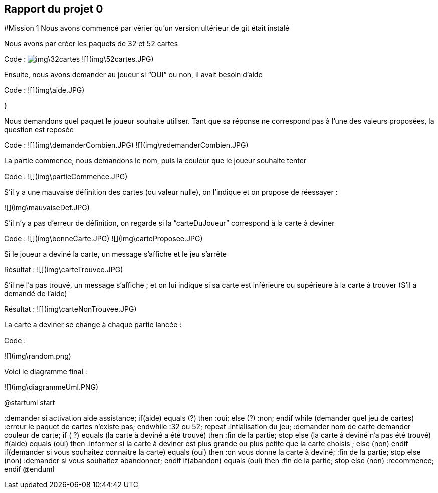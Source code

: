 ## Rapport du projet 0

#Mission 1
Nous avons commencé par vérier qu'un version ultérieur de git était instalé

Nous avons par créer les paquets de 32 et 52 cartes

Code :
image:img\32cartes.JPG[]
![](img\52cartes.JPG)

Ensuite, nous avons demander au joueur si “OUI” ou non, il avait besoin d’aide

Code : ![](img\aide.JPG)

}

Nous demandons quel paquet le joueur souhaite utiliser. Tant que sa réponse ne correspond pas à l’une des valeurs proposées, la question est reposée

Code : ![](img\demanderCombien.JPG)
![](img\redemanderCombien.JPG)



La partie commence, nous demandons le nom, puis la couleur que le joueur souhaite tenter

Code : ![](img\partieCommence.JPG)

S’il y a une mauvaise définition des cartes (ou valeur nulle), on l’indique et on propose de réessayer  :

![](img\mauvaiseDef.JPG)

S’il n’y a pas d’erreur de définition, on regarde si la ”carteDuJoueur” correspond à la carte à deviner

Code : ![](img\bonneCarte.JPG)
![](img\carteProposee.JPG)

Si le joueur a deviné la carte, un message s’affiche et le jeu s’arrête

Résultat :  ![](img\carteTrouvee.JPG)

S’il ne l’a pas trouvé, un message s’affiche ; et on lui indique si sa carte est inférieure ou supérieure à la carte à trouver (S’il a demandé de l’aide)

Résultat :  ![](img\carteNonTrouvee.JPG)

La carte a deviner se change à chaque partie lancée :

Code :

![](img\random.png)

Voici le diagramme final :

![](img\diagrammeUml.PNG)

@startuml
start


:demander si activation aide assistance;
if(aide) equals (?) then
:oui;
else (?)
:non;
endif
while (demander quel jeu de cartes)
:erreur le paquet de cartes n'existe pas;
endwhile
:32 ou 52;
repeat :intialisation du jeu;
:demander nom de carte
demander couleur de carte;
if ( ?) equals (la carte à deviné a été trouvé) then
:fin de la partie;
stop
else (la carte à deviné n'a pas été trouvé)
if(aide) equals (oui) then
:informer si la carte à deviner est plus grande ou plus petite que la carte choisis ;
else (non)
endif
if(demander si vous souhaitez connaitre la carte) equals (oui) then
:on vous donne la carte à deviné;
:fin de la partie;
stop
else (non)
:demander si vous souhaitez abandonner;
endif
if(abandon) equals (oui) then
:fin de la partie;
stop
else (non)
:recommence;
endif
@enduml